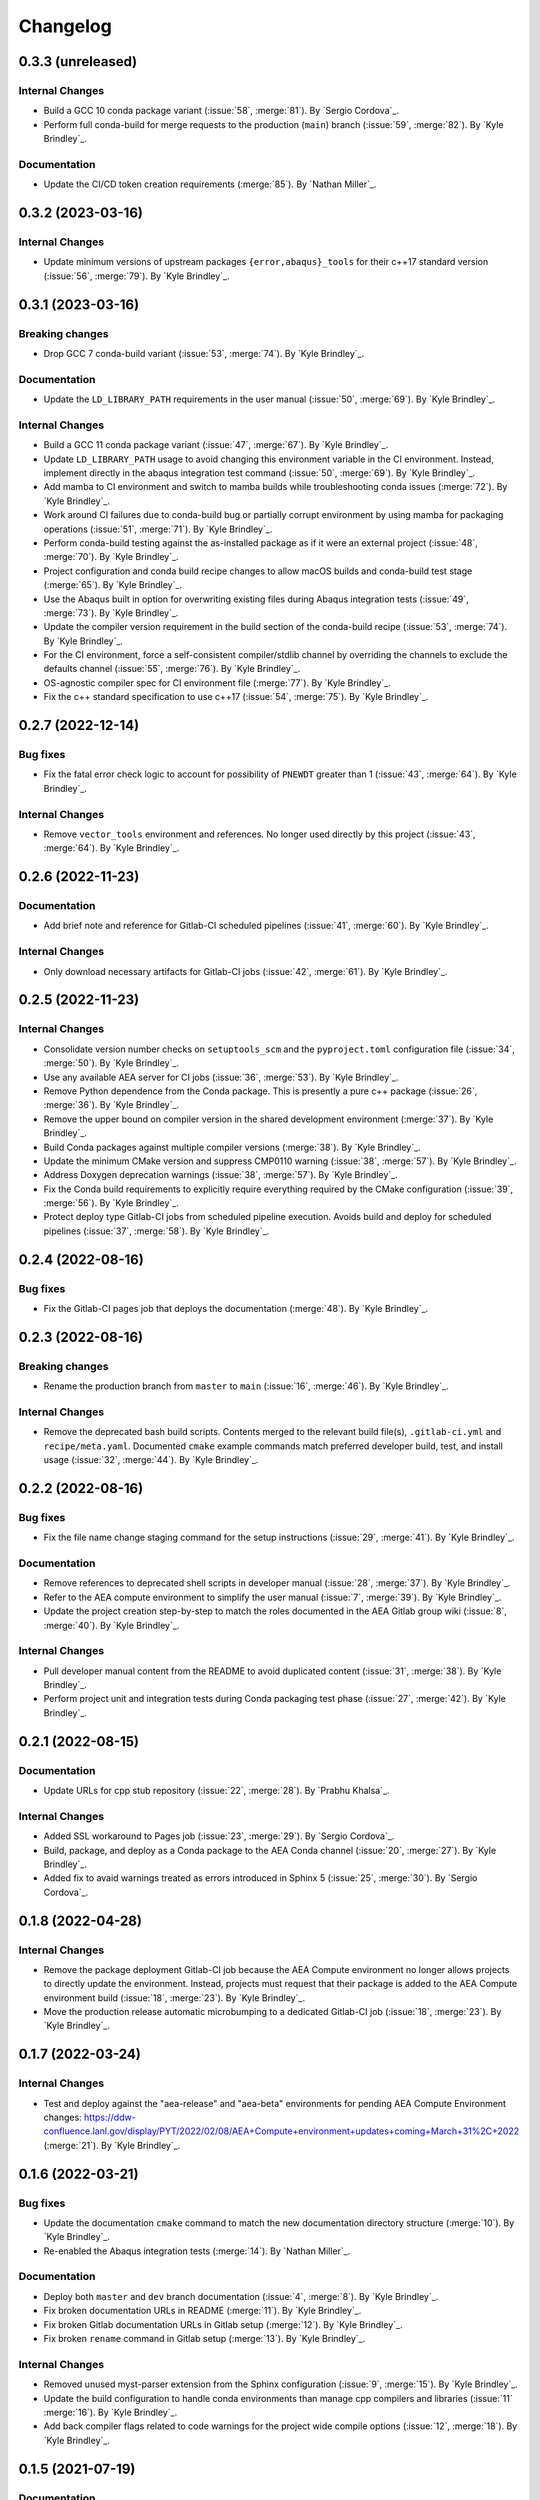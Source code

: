 .. _changelog:


#########
Changelog
#########

******************
0.3.3 (unreleased)
******************

Internal Changes
================
- Build a GCC 10 conda package variant (:issue:`58`, :merge:`81`). By `Sergio Cordova`_.
- Perform full conda-build for merge requests to the production (``main``) branch (:issue:`59`, :merge:`82`). By `Kyle
  Brindley`_.

Documentation
=============
- Update the CI/CD token creation requirements (:merge:`85`). By `Nathan Miller`_.

******************
0.3.2 (2023-03-16)
******************

Internal Changes
================
- Update minimum versions of upstream packages ``{error,abaqus}_tools`` for their c++17 standard version (:issue:`56`,
  :merge:`79`). By `Kyle Brindley`_.

******************
0.3.1 (2023-03-16)
******************

Breaking changes
================
- Drop GCC 7 conda-build variant (:issue:`53`, :merge:`74`). By `Kyle Brindley`_.

Documentation
=============
- Update the ``LD_LIBRARY_PATH`` requirements in the user manual (:issue:`50`, :merge:`69`). By `Kyle Brindley`_.

Internal Changes
================
- Build a GCC 11 conda package variant (:issue:`47`, :merge:`67`). By `Kyle Brindley`_.
- Update ``LD_LIBRARY_PATH`` usage to avoid changing this environment variable in the CI environment. Instead, implement
  directly in the abaqus integration test command (:issue:`50`, :merge:`69`). By `Kyle Brindley`_.
- Add mamba to CI environment and switch to mamba builds while troubleshooting conda issues (:merge:`72`). By `Kyle
  Brindley`_.
- Work around CI failures due to conda-build bug or partially corrupt environment by using mamba for packaging
  operations (:issue:`51`, :merge:`71`). By `Kyle Brindley`_.
- Perform conda-build testing against the as-installed package as if it were an external project (:issue:`48`,
  :merge:`70`). By `Kyle Brindley`_.
- Project configuration and conda build recipe changes to allow macOS builds and conda-build test stage (:merge:`65`).
  By `Kyle Brindley`_.
- Use the Abaqus built in option for overwriting existing files during Abaqus integration tests (:issue:`49`,
  :merge:`73`). By `Kyle Brindley`_.
- Update the compiler version requirement in the build section of the conda-build recipe (:issue:`53`, :merge:`74`). By
  `Kyle Brindley`_.
- For the CI environment, force a self-consistent compiler/stdlib channel by overriding the channels to exclude the
  defaults channel (:issue:`55`, :merge:`76`). By `Kyle Brindley`_.
- OS-agnostic compiler spec for CI environment file (:merge:`77`). By `Kyle Brindley`_.
- Fix the c++ standard specification to use c++17 (:issue:`54`, :merge:`75`). By `Kyle Brindley`_.

******************
0.2.7 (2022-12-14)
******************

Bug fixes
=========
- Fix the fatal error check logic to account for possibility of ``PNEWDT`` greater than 1 (:issue:`43`, :merge:`64`). By
  `Kyle Brindley`_.

Internal Changes
================
- Remove ``vector_tools`` environment and references. No longer used directly by this project (:issue:`43`,
  :merge:`64`). By `Kyle Brindley`_.


******************
0.2.6 (2022-11-23)
******************

Documentation
=============
- Add brief note and reference for Gitlab-CI scheduled pipelines (:issue:`41`, :merge:`60`). By `Kyle Brindley`_.

Internal Changes
================
- Only download necessary artifacts for Gitlab-CI jobs (:issue:`42`, :merge:`61`). By `Kyle Brindley`_.

******************
0.2.5 (2022-11-23)
******************

Internal Changes
================
- Consolidate version number checks on ``setuptools_scm`` and the ``pyproject.toml`` configuration file (:issue:`34`,
  :merge:`50`). By `Kyle Brindley`_.
- Use any available AEA server for CI jobs (:issue:`36`, :merge:`53`). By `Kyle Brindley`_.
- Remove Python dependence from the Conda package. This is presently a pure c++ package (:issue:`26`, :merge:`36`). By
  `Kyle Brindley`_.
- Remove the upper bound on compiler version in the shared development environment (:merge:`37`). By `Kyle Brindley`_.
- Build Conda packages against multiple compiler versions (:merge:`38`). By `Kyle Brindley`_.
- Update the minimum CMake version and suppress CMP0110 warning (:issue:`38`, :merge:`57`). By `Kyle Brindley`_.
- Address Doxygen deprecation warnings (:issue:`38`, :merge:`57`). By `Kyle Brindley`_.
- Fix the Conda build requirements to explicitly require everything required by the CMake configuration (:issue:`39`,
  :merge:`56`). By `Kyle Brindley`_.
- Protect deploy type Gitlab-CI jobs from scheduled pipeline execution. Avoids build and deploy for scheduled pipelines
  (:issue:`37`, :merge:`58`). By `Kyle Brindley`_.


******************
0.2.4 (2022-08-16)
******************

Bug fixes
=========
- Fix the Gitlab-CI pages job that deploys the documentation (:merge:`48`). By `Kyle Brindley`_.


******************
0.2.3 (2022-08-16)
******************

Breaking changes
================
- Rename the production branch from ``master`` to ``main`` (:issue:`16`, :merge:`46`). By `Kyle Brindley`_.

Internal Changes
================
- Remove the deprecated bash build scripts. Contents merged to the relevant build file(s), ``.gitlab-ci.yml`` and
  ``recipe/meta.yaml``. Documented ``cmake`` example commands match preferred developer build, test, and install usage
  (:issue:`32`, :merge:`44`). By `Kyle Brindley`_.


******************
0.2.2 (2022-08-16)
******************

Bug fixes
=========
- Fix the file name change staging command for the setup instructions (:issue:`29`, :merge:`41`). By `Kyle Brindley`_.

Documentation
=============
- Remove references to deprecated shell scripts in developer manual (:issue:`28`, :merge:`37`). By `Kyle Brindley`_.
- Refer to the AEA compute environment to simplify the user manual (:issue:`7`, :merge:`39`). By `Kyle Brindley`_.
- Update the project creation step-by-step to match the roles documented in the AEA Gitlab group wiki (:issue:`8`,
  :merge:`40`). By `Kyle Brindley`_.

Internal Changes
================
- Pull developer manual content from the README to avoid duplicated content (:issue:`31`, :merge:`38`). By `Kyle
  Brindley`_.
- Perform project unit and integration tests during Conda packaging test phase (:issue:`27`, :merge:`42`). By `Kyle
  Brindley`_.


******************
0.2.1 (2022-08-15)
******************

Documentation
=============
- Update URLs for cpp stub repository (:issue:`22`, :merge:`28`). By `Prabhu Khalsa`_.

Internal Changes
================
- Added SSL workaround to Pages job (:issue:`23`, :merge:`29`). By `Sergio Cordova`_.
- Build, package, and deploy as a Conda package to the AEA Conda channel (:issue:`20`, :merge:`27`). By `Kyle Brindley`_.
- Added fix to avaid warnings treated as errors introduced in Sphinx 5 (:issue:`25`, :merge:`30`). By `Sergio Cordova`_.


******************
0.1.8 (2022-04-28)
******************

Internal Changes
================
- Remove the package deployment Gitlab-CI job because the AEA Compute environment no longer allows projects to directly
  update the environment. Instead, projects must request that their package is added to the AEA Compute environment
  build (:issue:`18`, :merge:`23`). By `Kyle Brindley`_.
- Move the production release automatic microbumping to a dedicated Gitlab-CI job (:issue:`18`, :merge:`23`). By `Kyle
  Brindley`_.


******************
0.1.7 (2022-03-24)
******************

Internal Changes
================
- Test and deploy against the "aea-release" and "aea-beta" environments for pending AEA Compute Environment changes:
  https://ddw-confluence.lanl.gov/display/PYT/2022/02/08/AEA+Compute+environment+updates+coming+March+31%2C+2022
  (:merge:`21`). By `Kyle Brindley`_.


******************
0.1.6 (2022-03-21)
******************

Bug fixes
=========
- Update the documentation ``cmake`` command to match the new documentation directory structure (:merge:`10`). By `Kyle
  Brindley`_.
- Re-enabled the Abaqus integration tests (:merge:`14`). By `Nathan Miller`_.

Documentation
=============
- Deploy both ``master`` and ``dev`` branch documentation (:issue:`4`, :merge:`8`). By `Kyle Brindley`_.
- Fix broken documentation URLs in README (:merge:`11`). By `Kyle Brindley`_.
- Fix broken Gitlab documentation URLs in Gitlab setup (:merge:`12`). By `Kyle Brindley`_.
- Fix broken ``rename`` command in Gitlab setup (:merge:`13`). By `Kyle Brindley`_.

Internal Changes
================
- Removed unused myst-parser extension from the Sphinx configuration (:issue:`9`, :merge:`15`). By `Kyle Brindley`_.
- Update the build configuration to handle conda environments than manage cpp compilers and libraries (:issue:`11`
  :merge:`16`). By `Kyle Brindley`_.
- Add back compiler flags related to code warnings for the project wide compile options (:issue:`12`, :merge:`18`). By
  `Kyle Brindley`_.


******************
0.1.5 (2021-07-19)
******************

Documentation
=============
- Update project setup instructions from Atlassian to Gitlab workflows (:issue:`2`, :merge:`4`). By `Kyle Brindley`_.

Internal Changes
================
- Convert README from markdown to restructured text (:issue:`2`, :merge:`4`). By `Kyle Brindley`_.
- Separate Abaqus integration test setup from Abaqus integration ctest declaration. Enables documentation build
  dependencies on Abaqus integration test input files without requiring Abaqus test execution on systems with no Abaqus
  installation (:issue:`2`, :merge:`4`). By `Kyle Brindley`_.


******************
0.1.4 (2021-07-13)
******************

Internal Changes
================
- Upstream project settings update to set default merge-request branch. By `Kyle Brindley`_.

******************
0.1.3 (2021-07-13)
******************

- Migrate from ddw-bibucket.lanl.gov to re-git.lanl.gov and convert to Gitlab CI/CD (:issue:`1`, :merge:`1`). By `Kyle
  Brindley`_.

******************
0.1.2 (2021-07-01)
******************

Internal Changes
================
- Use Git SCM tags for semantic versioning (:jira:`702`, :pull:`50`). By `Kyle Brindley`_.
- Master branch production release logic for CD, including automated micro-version bumps (:jira:`702`, :pull:`50`). By `Kyle
  Brindley`_.


******************
0.1.1 (2021-06-15)
******************

Bug Fixes
=========
- Corrected bug in `hydra.cpp` in the map of `ddsdde` to `DDSDDE` due to using `spatialDimensions` instead
  of `NTENS` (:jira:`685`, :pull:`47`). By `Nathan Miller`_.

Documentation
=============
- Add camelCase project name replacement instructions to project setup. By `Kyle Brindley`_.


******************
0.1.0 (2021-05-28)
******************

New Features
============
- Add CMake install configuration and CI/CD scripts for build, test, and installation to a Conda environment
  (:jira:`654`, :pull:`41`). By `Kyle Brindley`_.

Documentation
=============
- Update the Python package dependencies and add an example approach to future updates to the documentation
  (:jira:`636`, :pull:`37`). By `Kyle Brindley`_.
- Add file renaming commands to the project setup instructions (:jira:`634`, :pull:`38`). By `Kyle Brindley`_.
- Update the user manual to reflect required environment variable ``LD_LIBRARY_PATH`` (:jira:`662`, :pull:`43`). By
  `Kyle Brindley`_.

Internal Changes
================
- Update markdown syntax in README for wider compatibility (:jira:`604`, :pull:`36`). By `Kyle Brindley`_.
- Maintenance on ReST style guide updates (:jira:`604`, :pull:`36`). By `Kyle Brindley`_.
- Address BOOST output test stream deprecations and update minimum version
  (:jira:`654`, :pull:`41`). By `Kyle Brindley`_.
- Change project UMAT library name to avoid conflicts with external projects (:jira:`661`, :pull:`42`). By `Kyle
  Brindley`_.
- Remove the ``CXX`` compiler variable settings for build scripts (:jira:`671`, :pull:`44`). By `Kyle Brindley`_.

Enhancements
============
- Add multi-host and multi-environment CI/CD (:jira:`630`, :pull:`39`). By `Kyle Brindley`_.


******************
0.0.4 (2021-04-30)
******************

Documentation
=============
- Clarify behavior for custom target for the integration tests (:jira:`557`, :pull:`29`). By `Kyle Brindley`_.
- Add template documentation for the Abaqus material input definition (:jira:`575`, :pull:`31`). By `Kyle Brindley`_.
- Major overhaul of documentation organization to single source the Jenkins setup information from markdown files.  Adds
  the ``myst-parser`` Python package dependency and a pull request reviewer guide (:jira:`601`, :pull:`33`). By `Kyle
  Brindley`_.

Internal Changes
================
- Update Jenkins CI configuration to build and test for PRs to both ``master`` and ``dev`` branches (:jira:`544`,
  :pull:`26`). By `Kyle Brindley`_.
- Minor cleanup to root directory files. Move configuration and environment files to a subdirectory (:jira:`544`,
  :pull:`26`). By `Kyle Brindley`_.
- Add integration test CMake target for conditional rebuilds and file copy (:jira:`551`, :pull:`27`). By `Kyle
  Brindley`_.
- Add one ctest per abaqus input file (:jira:`551`, :pull:`27`). By `Kyle Brindley`_.
- Accept paths for input file in integration test shell script and check for errors in the abaqus stdout/stderr log
  (:jira:`551`, :pull:`27`). By `Kyle Brindley`_.
- Enable parallel CMake builds for continuous integration (CI) tests (:jira:`518`, :pull:`28`). By `Kyle Brindley`_.
- Add c++ source files ``*.cpp`` as dependencies for the Doxygen CMake target (:jira:`569`, :pull:`30`). By `Kyle
  Brindley`_.
- Add checks for ``STATEV`` and ``PROPS`` vector lengths to the abaqus interface. Throw exceptions with file and
  function name to interrupt Abaqus execution on input errors (:jira:`575`, :pull:`31`). By `Kyle Brindley`_.
- Add Abaqus interface unit tests for checking the ``STATEV`` and ``PROPS`` vector lengths (:jira:`575`, :pull:`31`). By
  `Kyle Brindley`_.
- Add unit tests for error codes in ``hydra::sayHello`` (:jira:`334`, :pull:`32`). By `Kyle Brindley`_.

Enhancements
============
- Add error reporting to the Abaqus interface from the ``error_tools`` package (:jira:`334`, :pull:`32`). By `Kyle Brindley`_.


******************
0.0.3 (2021-04-13)
******************

Internal Changes
================
- Use ``abaqus_tools`` from a dedicated project (:jira:`535`, :pull:`23`). By `Kyle Brindley`_.
- Add ``bibtex_bibfiles`` variable to Sphinx configuration for newer version of ``sphinxcontrib.bibtex`` extension in
  Anaconda 2020 (:jira:`526`, :pull:`21`). By `Kyle Brindley`_.
- Add explicit list of documentation source files for better conditional CMake documentation re-builds (:jira:`526`,
  :pull:`21`). By `Kyle Brindley`_.


******************
0.0.2 (2021-02-11)
******************

Breaking changes
================
- Remove testing and support for intel ``icpc`` compiler (:jira:`516`, :pull:`9`). By `Kyle Brindley`_.

New Features
============
- Add do-nothing template c++ Abaqus UMAT interface and sample Abaqus input file (:jira:`502`, :pull:`6`). By `Kyle Brindley`_.
- Use example c++ library in Abaqus UMAT template (:jira:`505`, :pull:`8`). By `Kyle Brindley`_.
- Add c++ to fortran variable conversion and Abaqus variable return template (:jira:`521`, :pull:`15`, :pull:`16`). By
  `Kyle Brindley`_.
- Add common abaqus tensor handling tools and a c++ converted umat interface (:jira:`522`, :pull:`17`). By `Kyle
  Brindley`_.

Bug fixes
=========

Documentation
=============
- Add changelog to documentation (:jira:`450`, :pull:`11`). By `Kyle Brindley`_.
- Add direct CMake build instructions and minimal user manual (:jira:`519`, :pull:`12`). By `Kyle Brindley`_.
- Add release guidance and release branch instructions (:jira:`520`, :pull:`13`). By `Kyle Brindley`_.

Internal Changes
================
- Use BOOST and ctest for unit testing (:jira:`357`, :pull:`4`). By `Kyle Brindley`_.
- Update Jenkins CI configuration and store with version controlled repository (:jira:`442`, :pull:`5`). By `Kyle Brindley`_.
- Demonstrate c++ ``vector_tools`` library for unit testing (:jira:`506`, :pull:`7`). By `Kyle Brindley`_.
- Add integration tests for Abaqus UMAT interface (:jira:`504`, :pull:`10`). By `Kyle Brindley`_.
- Move project Abaqus interface into project files. Treat UMAT Fortran/c++ subroutine as a UMAT selection and pass
  through subroutine (:jira:`523`, :pull:`18`). By `Kyle Brindley`_.
- Bump micro version number for release (:jira:`524`). By `Kyle Brindley`_.

Enhancements
============


******************
0.0.1 (2020-10-26)
******************

Breaking changes
================

New Features
============
- Create c++ stub repository targeting constitutive modeling (:jira:`332`, :pull:`1`). By `Kyle Brindley`_.

Bug fixes
=========

Documentation
=============

Internal Changes
================
- Add continuous integration scripts (:jira:`333`, :pull:`2`). By `Kyle Brindley`_.

Enhancements
============
